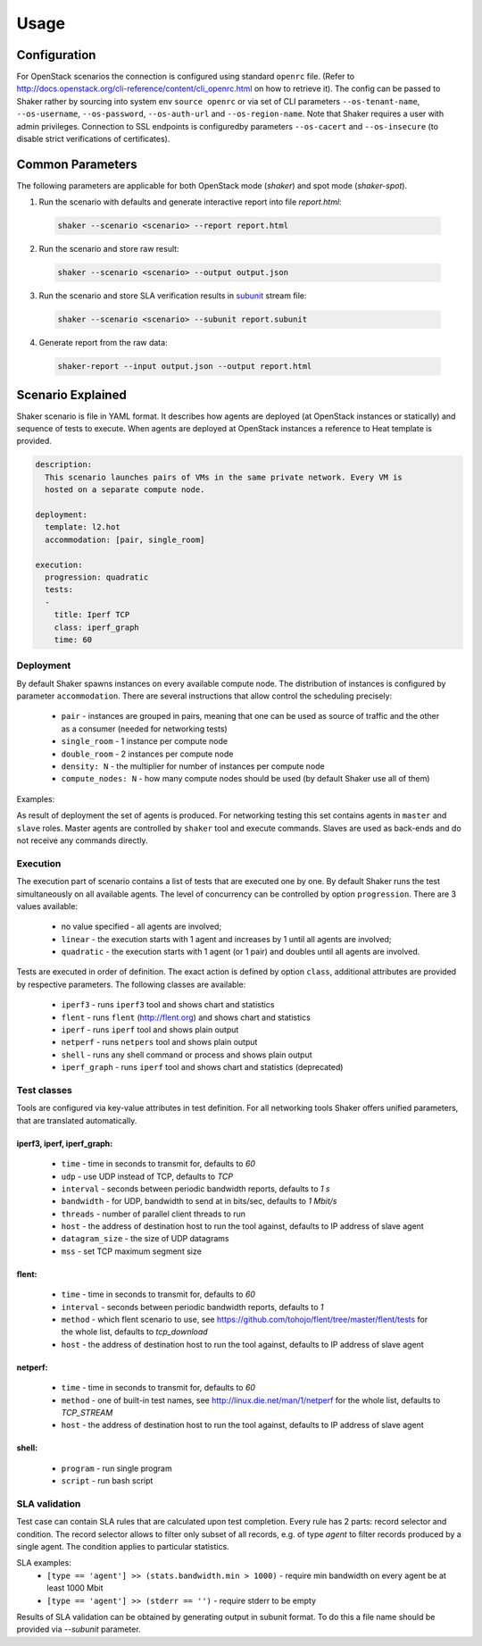=====
Usage
=====

Configuration
-------------

For OpenStack scenarios the connection is configured using standard ``openrc`` file. (Refer to
http://docs.openstack.org/cli-reference/content/cli_openrc.html on how to retrieve it).
The config can be passed to Shaker rather by sourcing into system env ``source openrc``
or via set of CLI parameters ``--os-tenant-name``, ``--os-username``, ``--os-password``,
``--os-auth-url`` and ``--os-region-name``. Note that Shaker requires a user with admin privileges.
Connection to SSL endpoints is configuredby parameters ``--os-cacert`` and ``--os-insecure``
(to disable strict verifications of certificates).


Common Parameters
-----------------

The following parameters are applicable for both OpenStack mode (`shaker`) and spot mode (`shaker-spot`).

1. Run the scenario with defaults and generate interactive report into file `report.html`::

  .. code::

      shaker --scenario <scenario> --report report.html

2. Run the scenario and store raw result::

  .. code::

      shaker --scenario <scenario> --output output.json

3. Run the scenario and store SLA verification results in `subunit <https://launchpad.net/subunit>`_ stream file::

  .. code::

      shaker --scenario <scenario> --subunit report.subunit

4. Generate report from the raw data::

  .. code::

      shaker-report --input output.json --output report.html


Scenario Explained
------------------

Shaker scenario is file in YAML format. It describes how agents are deployed
(at OpenStack instances or statically) and sequence of tests to execute. When agents
are deployed at OpenStack instances a reference to Heat template is provided.

.. code::

    description:
      This scenario launches pairs of VMs in the same private network. Every VM is
      hosted on a separate compute node.

    deployment:
      template: l2.hot
      accommodation: [pair, single_room]

    execution:
      progression: quadratic
      tests:
      -
        title: Iperf TCP
        class: iperf_graph
        time: 60

Deployment
^^^^^^^^^^

By default Shaker spawns  instances on every available compute node. The distribution
of instances is configured by parameter ``accommodation``. There are several instructions
that allow control the scheduling precisely:

    * ``pair`` - instances are grouped in pairs, meaning that one can be used as source of traffic and the other as a consumer (needed for networking tests)
    * ``single_room`` - 1 instance per compute node
    * ``double_room`` - 2 instances per compute node
    * ``density: N`` - the multiplier for number of instances per compute node
    * ``compute_nodes: N`` - how many compute nodes should be used (by default Shaker use all of them)

Examples:

.. image:: images/accommodation_single_room.*

.. image:: images/accommodation_double_room.*

As result of deployment the set of agents is produced. For networking testing this set contains
agents in ``master`` and ``slave`` roles. Master agents are controlled by ``shaker`` tool and execute commands.
Slaves are used as back-ends and do not receive any commands directly.

Execution
^^^^^^^^^

The execution part of scenario contains a list of tests that are executed one by one. By default Shaker runs the test
simultaneously on all available agents. The level of concurrency can be controlled by option ``progression``. There are
3 values available:

    * no value specified - all agents are involved;
    * ``linear`` - the execution starts with 1 agent and increases by 1 until all agents are involved;
    * ``quadratic`` - the execution starts with 1 agent (or 1 pair) and doubles until all agents are involved.

Tests are executed in order of definition. The exact action is defined by option ``class``, additional attributes are provided
by respective parameters. The following classes are available:

    * ``iperf3`` - runs ``iperf3`` tool and shows chart and statistics
    * ``flent`` - runs ``flent`` (http://flent.org) and shows chart and statistics
    * ``iperf`` - runs ``iperf`` tool and shows plain output
    * ``netperf`` - runs ``netpers`` tool and shows plain output
    * ``shell`` - runs any shell command or process and shows plain output
    * ``iperf_graph`` - runs ``iperf`` tool and shows chart and statistics (deprecated)

Test classes
^^^^^^^^^^^^

Tools are configured via key-value attributes in test definition. For all networking tools Shaker offers unified parameters, that are translated
automatically.

iperf3, iperf, iperf_graph:
~~~~~~~~~~~~~~~~~~~~~~~~~~~
    * ``time`` - time in seconds to transmit for, defaults to `60`
    * ``udp`` - use UDP instead of TCP, defaults to `TCP`
    * ``interval`` - seconds between periodic bandwidth reports, defaults to `1 s`
    * ``bandwidth`` - for UDP, bandwidth to send at in bits/sec, defaults to `1 Mbit/s`
    * ``threads`` - number of parallel client threads to run
    * ``host`` - the address of destination host to run the tool against, defaults to IP address of slave agent
    * ``datagram_size`` - the size of UDP datagrams
    * ``mss`` - set TCP maximum segment size

flent:
~~~~~~
    * ``time`` - time in seconds to transmit for, defaults to `60`
    * ``interval`` - seconds between periodic bandwidth reports, defaults to `1`
    * ``method`` - which flent scenario to use, see https://github.com/tohojo/flent/tree/master/flent/tests for the whole list, defaults to `tcp_download`
    * ``host`` - the address of destination host to run the tool against, defaults to IP address of slave agent


netperf:
~~~~~~~~
    * ``time`` - time in seconds to transmit for, defaults to `60`
    * ``method`` - one of built-in test names, see http://linux.die.net/man/1/netperf for the whole list, defaults to `TCP_STREAM`
    * ``host`` - the address of destination host to run the tool against, defaults to IP address of slave agent

shell:
~~~~~~
    * ``program`` - run single program
    * ``script`` - run bash script


SLA validation
^^^^^^^^^^^^^^

Test case can contain SLA rules that are calculated upon test completion.
Every rule has 2 parts: record selector and condition. The record selector allows
to filter only subset of all records, e.g. of type `agent` to filter records produced
by a single agent. The condition applies to particular statistics.

SLA examples:
 * ``[type == 'agent'] >> (stats.bandwidth.min > 1000)`` - require min bandwidth on every agent be at least 1000 Mbit
 * ``[type == 'agent'] >> (stderr == '')`` - require stderr to be empty

Results of SLA validation can be obtained by generating output in subunit format.
To do this a file name should be provided via `--subunit` parameter.
